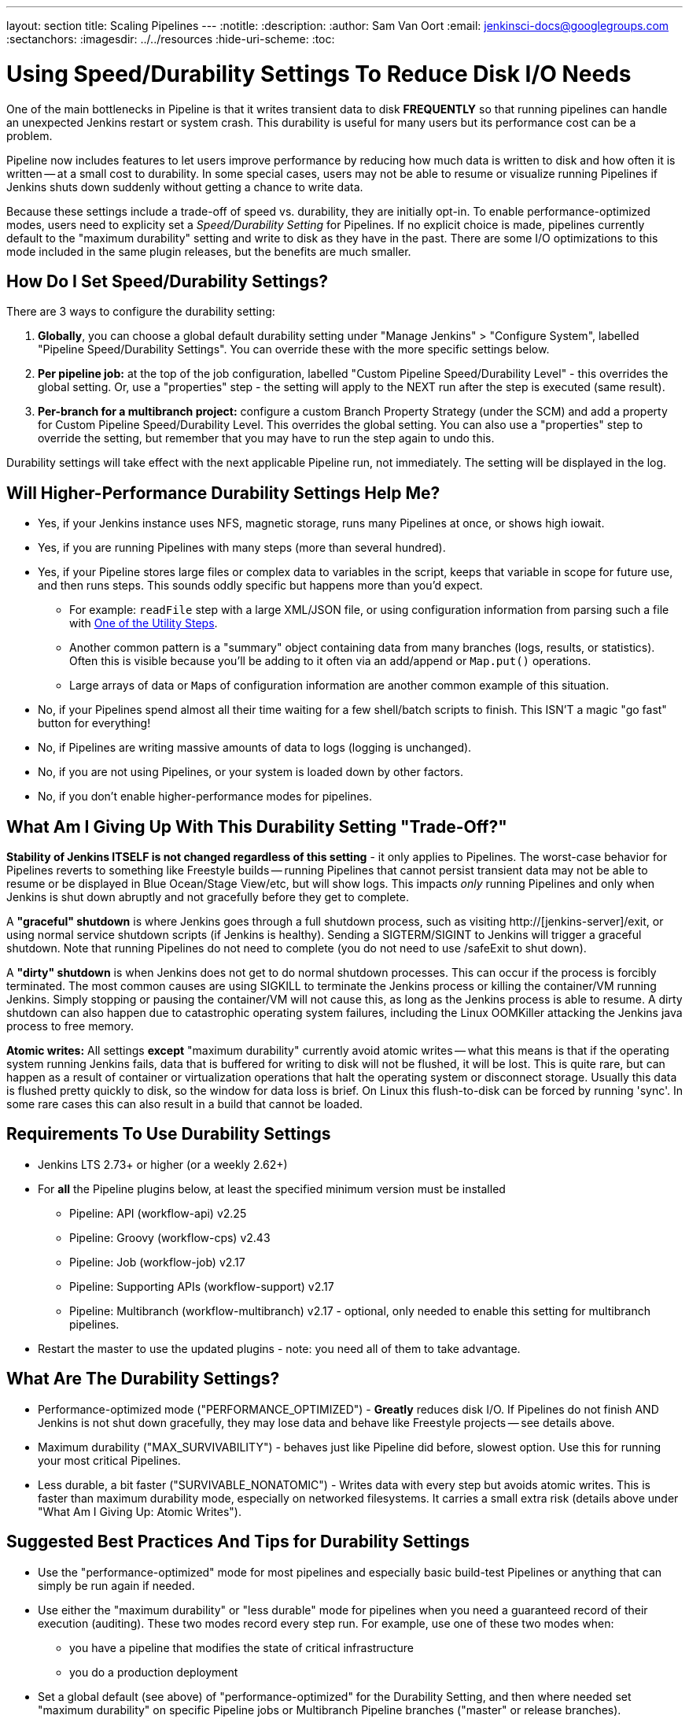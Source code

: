 ---
layout: section
title: Scaling Pipelines
---
ifdef::backend-html5[]
:notitle:
:description:
:author: Sam Van Oort
:email: jenkinsci-docs@googlegroups.com
:sectanchors:
ifdef::env-github[:imagesdir: ../resources]
ifndef::env-github[:imagesdir: ../../resources]
:hide-uri-scheme:
:toc:
endif::[]

= Using Speed/Durability Settings To Reduce Disk I/O Needs

One of the main bottlenecks in Pipeline is that it writes transient data to disk *FREQUENTLY* so that running pipelines can handle an unexpected Jenkins restart or system crash. This durability is useful for many users but its performance cost can be a problem.

Pipeline now includes features to let users improve performance by reducing how much data is written to disk and how often it is written -- at a small cost to durability.  In some special cases, users may not be able to resume or visualize running Pipelines if Jenkins shuts down suddenly without getting a chance to write data.

Because these settings include a trade-off of speed vs. durability, they are initially opt-in.  To enable performance-optimized modes, users need to explicity set a _Speed/Durability Setting_ for Pipelines.  If no explicit choice is made, pipelines currently default to the "maximum durability" setting and write to disk as they have in the past.  There are some I/O optimizations to this mode included in the same plugin releases, but the benefits are much smaller.

== How Do I Set Speed/Durability Settings?
There are 3 ways to configure the durability setting:

. *Globally*, you can choose a global default durability setting under "Manage Jenkins" > "Configure System", labelled "Pipeline Speed/Durability Settings".  You can override these with the more specific settings below.

. *Per pipeline job:* at the top of the job configuration, labelled "Custom Pipeline Speed/Durability Level" - this overrides the global setting.  Or, use a "properties" step - the setting will apply to the NEXT run after the step is executed (same result).

. *Per-branch for a multibranch project:* configure a custom Branch Property Strategy (under the SCM) and add a property for Custom Pipeline Speed/Durability Level.  This overrides the global setting. You can also use a "properties" step to override the setting, but remember that you may have to run the step again to undo this.

Durability settings will take effect with the next applicable Pipeline run, not immediately.  The setting will be displayed in the log.

== Will Higher-Performance Durability Settings Help Me?
* Yes, if your Jenkins instance uses NFS, magnetic storage, runs many Pipelines at once, or shows high iowait.
* Yes, if you are running Pipelines with many steps (more than several hundred).
* Yes, if your Pipeline stores large files or complex data to variables in the script, keeps that variable in scope for future use, and then runs steps.  This sounds oddly specific but happens more than you'd expect.
** For example: `readFile` step with a large XML/JSON file, or using configuration information from parsing such a file with link:https://jenkins.io/doc/pipeline/steps/pipeline-utility-steps/#code-readjson-code-read-json-from-files-in-the-workspace[One of the Utility Steps].
** Another common pattern is a "summary" object containing data from many branches (logs, results, or statistics). Often this is visible because you'll be adding to it often via an add/append or `Map.put()` operations.
** Large arrays of data or ``Map``s of configuration information are another common example of this situation.
* No, if your Pipelines spend almost all their time waiting for a few shell/batch scripts to finish.  This ISN'T a magic "go fast" button for everything!
* No, if Pipelines are writing massive amounts of data to logs (logging is unchanged).
* No, if you are not using Pipelines, or your system is loaded down by other factors.
* No, if you don't enable higher-performance modes for pipelines.

== What Am I Giving Up With This Durability Setting "Trade-Off?"

*Stability of Jenkins ITSELF is not changed regardless of this setting* - it only applies to Pipelines.  The worst-case behavior for Pipelines reverts to something like Freestyle builds -- running Pipelines that cannot persist transient data may not be able to resume or be displayed in Blue Ocean/Stage View/etc, but will show logs.  This impacts _only_ running Pipelines and only when Jenkins is shut down abruptly and not gracefully before they get to complete.

A *"graceful" shutdown* is where Jenkins goes through a full shutdown process, such as visiting http://[jenkins-server]/exit,  or using normal service shutdown scripts (if Jenkins is healthy).  Sending a SIGTERM/SIGINT to Jenkins will trigger a graceful shutdown.  Note that running Pipelines do not need to complete (you do not need to use /safeExit to shut down).

A *"dirty" shutdown* is when Jenkins does not get to do normal shutdown processes. This can occur if the process is forcibly terminated.  The most common causes are using SIGKILL to terminate the Jenkins process or killing the container/VM running Jenkins.  Simply stopping or pausing the container/VM will not cause this, as long as the Jenkins process is able to resume.
A dirty shutdown can also happen due to catastrophic operating system failures, including the Linux OOMKiller attacking the Jenkins java process to free memory.

*Atomic writes:* All settings *except* "maximum durability" currently avoid atomic writes -- what this means is that if the operating system running Jenkins fails, data that is buffered for writing to disk will not be flushed, it will be lost.  This is quite rare, but can happen as a result of container or virtualization operations that halt the operating system or disconnect storage.  Usually this data is flushed pretty quickly to disk, so the window for data loss is brief.  On Linux this flush-to-disk can be forced by running 'sync'.  In some rare cases this can also result in a build that cannot be loaded.

== Requirements To Use Durability Settings

* Jenkins LTS 2.73+ or higher (or a weekly 2.62+)
* For *all* the Pipeline plugins below, at least the specified minimum version must be installed
    - Pipeline: API (workflow-api) v2.25
    - Pipeline: Groovy (workflow-cps) v2.43
    - Pipeline: Job (workflow-job) v2.17
    - Pipeline: Supporting APIs (workflow-support) v2.17
    - Pipeline: Multibranch (workflow-multibranch) v2.17 - optional, only needed to enable this setting for multibranch pipelines.
* Restart the master to use the updated plugins - note: you need all of them to take advantage.


== What Are The Durability Settings?

* Performance-optimized mode ("PERFORMANCE_OPTIMIZED") - *Greatly* reduces disk I/O.  If Pipelines do not finish AND Jenkins is not shut down gracefully, they may lose data and behave like Freestyle projects -- see details above.

* Maximum durability ("MAX_SURVIVABILITY") - behaves just like Pipeline did before, slowest option.  Use this for running your most critical Pipelines.

* Less durable, a bit faster ("SURVIVABLE_NONATOMIC") - Writes data with every step but avoids atomic writes. This is faster than maximum durability mode, especially on networked filesystems.  It carries a small extra risk (details above under "What Am I Giving Up: Atomic Writes").

== Suggested Best Practices And Tips for Durability Settings

* Use the "performance-optimized" mode for most pipelines and especially basic build-test Pipelines or anything that can simply be run again if needed.
* Use either the "maximum durability" or "less durable" mode for pipelines when you need a guaranteed record of their execution (auditing). These two modes record every step run. For example, use one of these two modes when:
** you have a pipeline that modifies the state of critical infrastructure
** you do a production deployment
* Set a global default (see above) of "performance-optimized" for the Durability Setting, and then where needed set "maximum durability" on specific Pipeline jobs or Multibranch Pipeline branches ("master" or release branches).
* You can force a Pipeline to persist data by pausing it.

== Other Scaling Suggestions

* Use @NonCPS-annotated functions for more complex work. This means more involved processing, logic, and transformations. This lets you leverage additional Groovy & functional features for more powerful, concise, and performant code.
** This still runs on masters so be aware of complexity of the work, but is much faster than native Pipeline code because it doesn’t provide durability and uses a faster execution model. Still, be mindful of the CPU cost and offload to executors when the cost becomes too high.
** @NonCPS functions can use a much broader subset of the Groovy language, such as iterators and functional features, which makes them more terse and fast to write.
** @NonCPS functions *should not use* Pipeline steps internally, however you can store the result of a Pipeline step to a variable and use it that as the input to a @NonCPS function.
*** *Gotcha*: It’s not guaranteed that use of a step will generate an error (there is an open RFE to implement that), but you should not rely on that behavior. You may see improper handling of exceptions.
** While normal Pipeline is restricted to serializable local variables, @NonCPS functions can use more complex, nonserializable types internally (for example regex matchers, etc). Parameters and return types should still be Serializable, however.
*** *Gotcha*: improper usages are not guaranteed to raise an error with normal Pipeline (optimizations may mask the issue), but it is unsafe to rely on this behavior.
** *General Gotcha*: when using running @NonCPS functions, the actual error can sometimes be swallowed by pipeline creating a confusing error message. Combat this by using a `try/catch` block and potentially using an `echo` to plain text print the error message in the `catch`
* *Whenever possible, run Jenkins with fast SSD-backed storage and not hard drives.  This can make a _huge_ difference.*
* In general try to fit the tool to the job.  Consider writing short Shell/Batch/Groovy/Python scripts when running a complex process using a build agent.  Good examples include processing data, communicating interactively with REST APIs, and parsing/templating larger XML or JSON files.  The `sh` and `bat` steps are helpful to invoke these, especially with `returnStdout: true` to return the output from this script and save it as a variable (Scripted Pipeline).
** The Pipeline DSL is not designed for arbitrary networking and computation tasks - it is intended for CI/CD scripting.
* Use the latest versions of the Pipeline plugins and Script Security, if applicable.  These include regular performance improvements.
* Try to simplify Pipeline code by reducing the number of steps run and using simpler Groovy code for Scripted Pipelines.
* Consolidate sequential steps of the same type if you can, for example by using one Shell step to invoke a helper script rather than running many steps.
* Try to limit the amount of data written to logs by Pipelines.  If you are writing several MB of log data, such as from a build tool, consider instead writing this to an external file, compressing it, and archiving it as a build artifact.
* When using Jenkins with more than 6 GB of heap use the link:https://jenkins.io/blog/2016/11/21/gc-tuning/[suggested garbage collection tuning options] to minimize garbage collection pause times and overhead.

